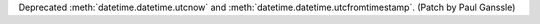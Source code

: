 Deprecated :meth:`datetime.datetime.utcnow` and
:meth:`datetime.datetime.utcfromtimestamp`. (Patch by Paul Ganssle)
